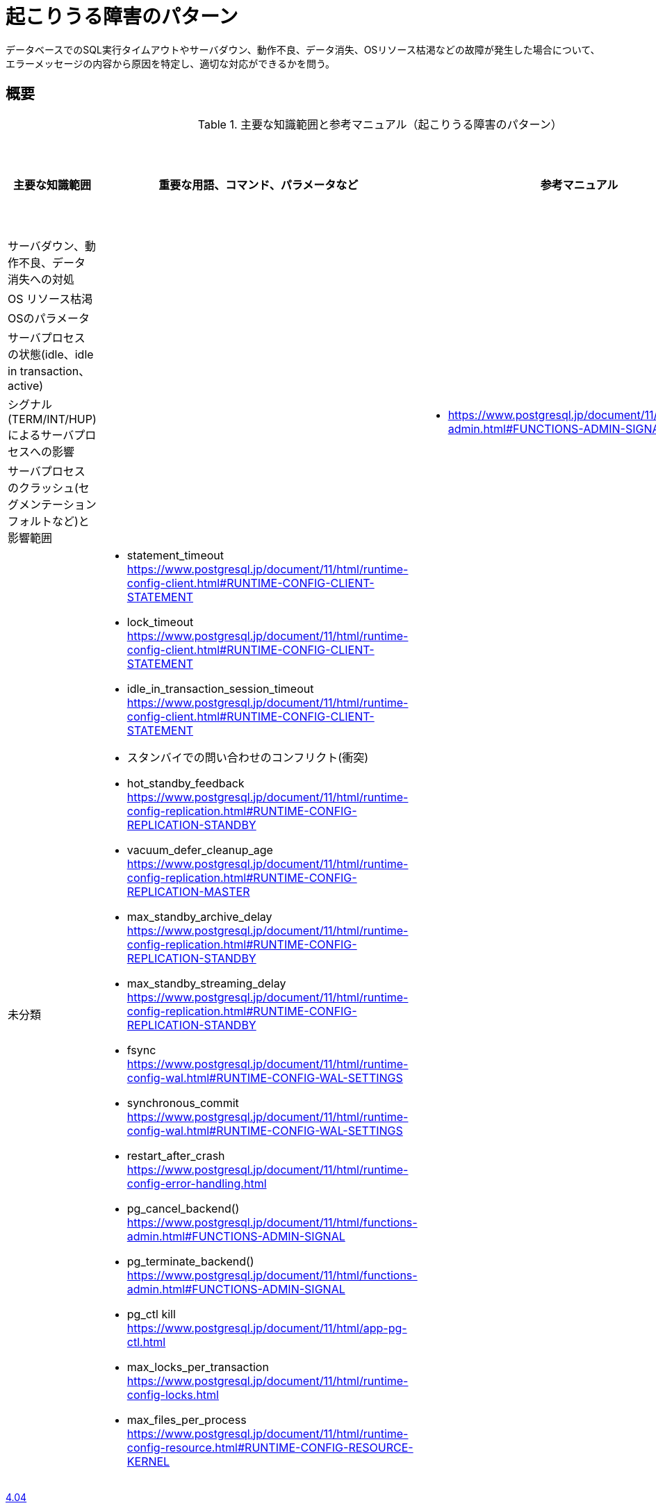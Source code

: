 = 起こりうる障害のパターン

データベースでのSQL実行タイムアウトやサーバダウン、動作不良、データ消失、OSリソース枯渇などの故障が発生した場合について、エラーメッセージの内容から原因を特定し、適切な対応ができるかを問う。

== 概要

.主要な知識範囲と参考マニュアル（起こりうる障害のパターン）
[options="header,autowidth",stripes=hover]
|===
|主要な知識範囲 |重要な用語、コマンド、パラメータなど |参考マニュアル |サンプル問題

|サーバダウン、動作不良、データ消失への対処
a|
a|
a|

|OS リソース枯渇
a|
a|
a|

|OSのパラメータ
a|
a|
a|

|サーバプロセスの状態(idle、idle in transaction、active)
a|
a|
a|

|シグナル(TERM/INT/HUP)によるサーバプロセスへの影響
a|
a|
* https://www.postgresql.jp/document/11/html/functions-admin.html#FUNCTIONS-ADMIN-SIGNAL
a|

|サーバプロセスのクラッシュ(セグメンテーションフォルトなど)と影響範囲
a|
a|
a|


|未分類
a|
* statement_timeout	https://www.postgresql.jp/document/11/html/runtime-config-client.html#RUNTIME-CONFIG-CLIENT-STATEMENT
* lock_timeout	https://www.postgresql.jp/document/11/html/runtime-config-client.html#RUNTIME-CONFIG-CLIENT-STATEMENT
* idle_in_transaction_session_timeout	https://www.postgresql.jp/document/11/html/runtime-config-client.html#RUNTIME-CONFIG-CLIENT-STATEMENT
* スタンバイでの問い合わせのコンフリクト(衝突)	
* hot_standby_feedback	https://www.postgresql.jp/document/11/html/runtime-config-replication.html#RUNTIME-CONFIG-REPLICATION-STANDBY
* vacuum_defer_cleanup_age	https://www.postgresql.jp/document/11/html/runtime-config-replication.html#RUNTIME-CONFIG-REPLICATION-MASTER
* max_standby_archive_delay	https://www.postgresql.jp/document/11/html/runtime-config-replication.html#RUNTIME-CONFIG-REPLICATION-STANDBY
* max_standby_streaming_delay	https://www.postgresql.jp/document/11/html/runtime-config-replication.html#RUNTIME-CONFIG-REPLICATION-STANDBY
* fsync	https://www.postgresql.jp/document/11/html/runtime-config-wal.html#RUNTIME-CONFIG-WAL-SETTINGS
* synchronous_commit	https://www.postgresql.jp/document/11/html/runtime-config-wal.html#RUNTIME-CONFIG-WAL-SETTINGS
* restart_after_crash	https://www.postgresql.jp/document/11/html/runtime-config-error-handling.html
* pg_cancel_backend()	https://www.postgresql.jp/document/11/html/functions-admin.html#FUNCTIONS-ADMIN-SIGNAL
* pg_terminate_backend()	https://www.postgresql.jp/document/11/html/functions-admin.html#FUNCTIONS-ADMIN-SIGNAL
* pg_ctl kill	https://www.postgresql.jp/document/11/html/app-pg-ctl.html
* max_locks_per_transaction	https://www.postgresql.jp/document/11/html/runtime-config-locks.html
* max_files_per_process	https://www.postgresql.jp/document/11/html/runtime-config-resource.html#RUNTIME-CONFIG-RESOURCE-KERNEL
a|
a|

|===



https://oss-db.jp/sample/gold_trouble_01/04_140530[4.04]

https://oss-db.jp/sample/gold_trouble_01/06_150904[4.06]

https://oss-db.jp/sample/gold_trouble_01/08_190423[4.08]


== サーバダウン、動作不良、データ消失への対処

=== 覚えるべきこと

* サーバに接続可能な同時接続数を超過した場合に出力されるエラーメッセージと関連パラメタ


=== 想定試験問題と解法




== OS リソース枯渇

=== 覚えるべきこと

* メモリ不足によるサーバダウン時の対策

=== 想定試験問題と解法




== OSのパラメータ

=== 覚えるべきこと

=== 想定試験問題と解法




== サーバプロセスの状態(idle、idle in transaction、active)

=== 覚えるべきこと

=== 想定試験問題と解法




== シグナル(TERM/INT/HUP)によるサーバプロセスへの影響

=== 覚えるべきこと

* 各シグナル発生方法とシグナル発生時のサーバログ


=== 想定試験問題と解法




== サーバプロセスのクラッシュ(セグメンテーションフォルトなど)と影響範囲

=== 覚えるべきこと

=== 想定試験問題と解法


